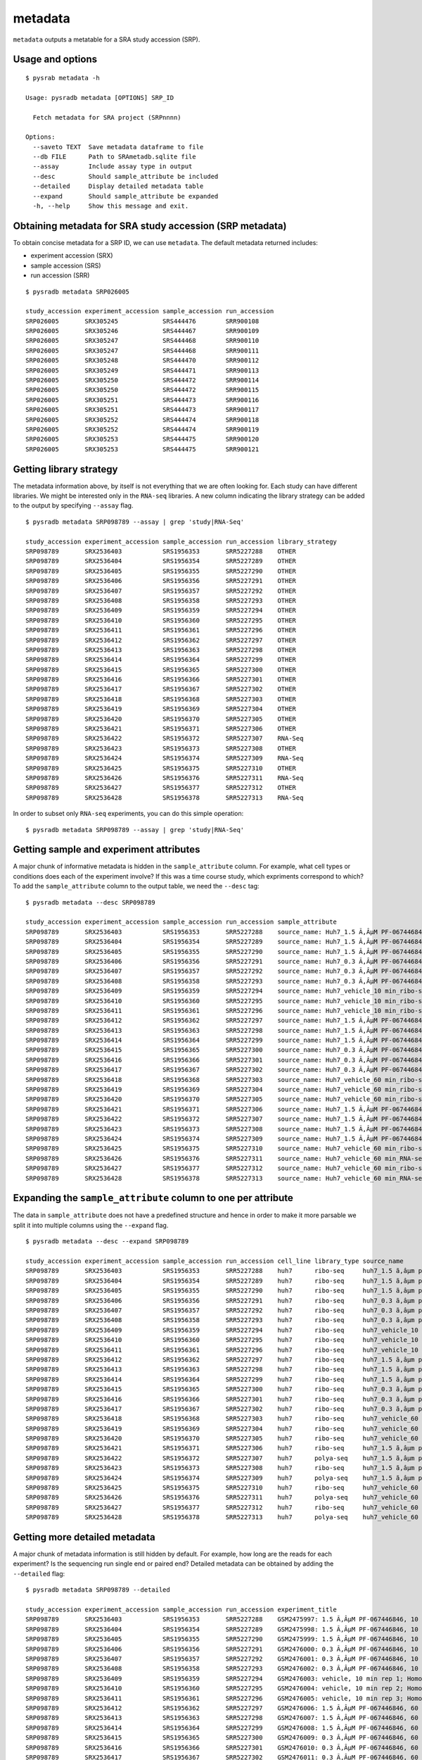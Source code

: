.. _srametadata:

############
metadata
############

``metadata`` outputs a metatable for a SRA study accession (SRP).

=================
Usage and options
=================

::

    $ pysrab metadata -h

    Usage: pysradb metadata [OPTIONS] SRP_ID

      Fetch metadata for SRA project (SRPnnnn)

    Options:
      --saveto TEXT  Save metadata dataframe to file
      --db FILE      Path to SRAmetadb.sqlite file
      --assay        Include assay type in output
      --desc         Should sample_attribute be included
      --detailed     Display detailed metadata table
      --expand       Should sample_attribute be expanded
      -h, --help     Show this message and exit.


==========================================================
Obtaining  metadata for SRA study accession (SRP metadata)
==========================================================


To obtain concise metadata for a SRP ID, we can use ``metadata``.
The default metadata returned includes:

- experiment accession (SRX)
- sample accession (SRS)
- run accession (SRR)

::

    $ pysradb metadata SRP026005

    study_accession experiment_accession sample_accession run_accession
    SRP026005       SRX305245            SRS444476        SRR900108
    SRP026005       SRX305246            SRS444467        SRR900109
    SRP026005       SRX305247            SRS444468        SRR900110
    SRP026005       SRX305247            SRS444468        SRR900111
    SRP026005       SRX305248            SRS444470        SRR900112
    SRP026005       SRX305249            SRS444471        SRR900113
    SRP026005       SRX305250            SRS444472        SRR900114
    SRP026005       SRX305250            SRS444472        SRR900115
    SRP026005       SRX305251            SRS444473        SRR900116
    SRP026005       SRX305251            SRS444473        SRR900117
    SRP026005       SRX305252            SRS444474        SRR900118
    SRP026005       SRX305252            SRS444474        SRR900119
    SRP026005       SRX305253            SRS444475        SRR900120
    SRP026005       SRX305253            SRS444475        SRR900121


========================
Getting library strategy
========================

The metadata information above, by itself is not everything that we are
often looking for. Each study can have different libraries. We might
be interested only in the ``RNA-seq`` libraries. A new column
indicating the library strategy can be added to the output by
specifying ``--assay`` flag.

::

    $ pysradb metadata SRP098789 --assay | grep 'study|RNA-Seq'

    study_accession experiment_accession sample_accession run_accession library_strategy
    SRP098789       SRX2536403           SRS1956353       SRR5227288    OTHER
    SRP098789       SRX2536404           SRS1956354       SRR5227289    OTHER
    SRP098789       SRX2536405           SRS1956355       SRR5227290    OTHER
    SRP098789       SRX2536406           SRS1956356       SRR5227291    OTHER
    SRP098789       SRX2536407           SRS1956357       SRR5227292    OTHER
    SRP098789       SRX2536408           SRS1956358       SRR5227293    OTHER
    SRP098789       SRX2536409           SRS1956359       SRR5227294    OTHER
    SRP098789       SRX2536410           SRS1956360       SRR5227295    OTHER
    SRP098789       SRX2536411           SRS1956361       SRR5227296    OTHER
    SRP098789       SRX2536412           SRS1956362       SRR5227297    OTHER
    SRP098789       SRX2536413           SRS1956363       SRR5227298    OTHER
    SRP098789       SRX2536414           SRS1956364       SRR5227299    OTHER
    SRP098789       SRX2536415           SRS1956365       SRR5227300    OTHER
    SRP098789       SRX2536416           SRS1956366       SRR5227301    OTHER
    SRP098789       SRX2536417           SRS1956367       SRR5227302    OTHER
    SRP098789       SRX2536418           SRS1956368       SRR5227303    OTHER
    SRP098789       SRX2536419           SRS1956369       SRR5227304    OTHER
    SRP098789       SRX2536420           SRS1956370       SRR5227305    OTHER
    SRP098789       SRX2536421           SRS1956371       SRR5227306    OTHER
    SRP098789       SRX2536422           SRS1956372       SRR5227307    RNA-Seq
    SRP098789       SRX2536423           SRS1956373       SRR5227308    OTHER
    SRP098789       SRX2536424           SRS1956374       SRR5227309    RNA-Seq
    SRP098789       SRX2536425           SRS1956375       SRR5227310    OTHER
    SRP098789       SRX2536426           SRS1956376       SRR5227311    RNA-Seq
    SRP098789       SRX2536427           SRS1956377       SRR5227312    OTHER
    SRP098789       SRX2536428           SRS1956378       SRR5227313    RNA-Seq


In order to subset only ``RNA-seq`` experiments, you can do this simple operation:

::

    $ pysradb metadata SRP098789 --assay | grep 'study|RNA-Seq'


========================================
Getting sample and experiment attributes
========================================

A major chunk of informative metadata is hidden in
the ``sample_attribute`` column.
For example, what cell types or conditions does
each of the experiment involve? If this was a time course
study, which expriments correspond to which?
To add the ``sample_attribute`` column to the output
table, we need the ``--desc`` tag:

::

    $ pysradb metadata --desc SRP098789

    study_accession experiment_accession sample_accession run_accession sample_attribute
    SRP098789       SRX2536403           SRS1956353       SRR5227288    source_name: Huh7_1.5 Ã‚ÂµM PF-067446846_10 min_ribo-seq || cell line: Huh7 || treatment time: 10 min || library type: ribo-seq
    SRP098789       SRX2536404           SRS1956354       SRR5227289    source_name: Huh7_1.5 Ã‚ÂµM PF-067446846_10 min_ribo-seq || cell line: Huh7 || treatment time: 10 min || library type: ribo-seq
    SRP098789       SRX2536405           SRS1956355       SRR5227290    source_name: Huh7_1.5 Ã‚ÂµM PF-067446846_10 min_ribo-seq || cell line: Huh7 || treatment time: 10 min || library type: ribo-seq
    SRP098789       SRX2536406           SRS1956356       SRR5227291    source_name: Huh7_0.3 Ã‚ÂµM PF-067446846_10 min_ribo-seq || cell line: Huh7 || treatment time: 10 min || library type: ribo-seq
    SRP098789       SRX2536407           SRS1956357       SRR5227292    source_name: Huh7_0.3 Ã‚ÂµM PF-067446846_10 min_ribo-seq || cell line: Huh7 || treatment time: 10 min || library type: ribo-seq
    SRP098789       SRX2536408           SRS1956358       SRR5227293    source_name: Huh7_0.3 Ã‚ÂµM PF-067446846_10 min_ribo-seq || cell line: Huh7 || treatment time: 10 min || library type: ribo-seq
    SRP098789       SRX2536409           SRS1956359       SRR5227294    source_name: Huh7_vehicle_10 min_ribo-seq || cell line: Huh7 || treatment time: 10 min || library type: ribo-seq
    SRP098789       SRX2536410           SRS1956360       SRR5227295    source_name: Huh7_vehicle_10 min_ribo-seq || cell line: Huh7 || treatment time: 10 min || library type: ribo-seq
    SRP098789       SRX2536411           SRS1956361       SRR5227296    source_name: Huh7_vehicle_10 min_ribo-seq || cell line: Huh7 || treatment time: 10 min || library type: ribo-seq
    SRP098789       SRX2536412           SRS1956362       SRR5227297    source_name: Huh7_1.5 Ã‚ÂµM PF-067446846_60 min_ribo-seq || cell line: Huh7 || treatment time: 60 min || library type: ribo-seq
    SRP098789       SRX2536413           SRS1956363       SRR5227298    source_name: Huh7_1.5 Ã‚ÂµM PF-067446846_60 min_ribo-seq || cell line: Huh7 || treatment time: 60 min || library type: ribo-seq
    SRP098789       SRX2536414           SRS1956364       SRR5227299    source_name: Huh7_1.5 Ã‚ÂµM PF-067446846_60 min_ribo-seq || cell line: Huh7 || treatment time: 60 min || library type: ribo-seq
    SRP098789       SRX2536415           SRS1956365       SRR5227300    source_name: Huh7_0.3 Ã‚ÂµM PF-067446846_60 min_ribo-seq || cell line: Huh7 || treatment time: 60 min || library type: ribo-seq
    SRP098789       SRX2536416           SRS1956366       SRR5227301    source_name: Huh7_0.3 Ã‚ÂµM PF-067446846_60 min_ribo-seq || cell line: Huh7 || treatment time: 60 min || library type: ribo-seq
    SRP098789       SRX2536417           SRS1956367       SRR5227302    source_name: Huh7_0.3 Ã‚ÂµM PF-067446846_60 min_ribo-seq || cell line: Huh7 || treatment time: 60 min || library type: ribo-seq
    SRP098789       SRX2536418           SRS1956368       SRR5227303    source_name: Huh7_vehicle_60 min_ribo-seq || cell line: Huh7 || treatment time: 60 min || library type: ribo-seq
    SRP098789       SRX2536419           SRS1956369       SRR5227304    source_name: Huh7_vehicle_60 min_ribo-seq || cell line: Huh7 || treatment time: 60 min || library type: ribo-seq
    SRP098789       SRX2536420           SRS1956370       SRR5227305    source_name: Huh7_vehicle_60 min_ribo-seq || cell line: Huh7 || treatment time: 60 min || library type: ribo-seq
    SRP098789       SRX2536421           SRS1956371       SRR5227306    source_name: Huh7_1.5 Ã‚ÂµM PF-067446846_60 min_ribo-seq || cell line: Huh7 || treatment time: 60 min || library type: ribo-seq
    SRP098789       SRX2536422           SRS1956372       SRR5227307    source_name: Huh7_1.5 Ã‚ÂµM PF-067446846_60 min_RNA-seq || cell line: Huh7 || treatment time: 60 min || library type: polyA-seq
    SRP098789       SRX2536423           SRS1956373       SRR5227308    source_name: Huh7_1.5 Ã‚ÂµM PF-067446846_60 min_ribo-seq || cell line: Huh7 || treatment time: 60 min || library type: ribo-seq
    SRP098789       SRX2536424           SRS1956374       SRR5227309    source_name: Huh7_1.5 Ã‚ÂµM PF-067446846_60 min_RNA-seq || cell line: Huh7 || treatment time: 60 min || library type: polyA-seq
    SRP098789       SRX2536425           SRS1956375       SRR5227310    source_name: Huh7_vehicle_60 min_ribo-seq || cell line: Huh7 || treatment time: 60 min || library type: ribo-seq
    SRP098789       SRX2536426           SRS1956376       SRR5227311    source_name: Huh7_vehicle_60 min_RNA-seq || cell line: Huh7 || treatment time: 60 min || library type: polyA-seq
    SRP098789       SRX2536427           SRS1956377       SRR5227312    source_name: Huh7_vehicle_60 min_ribo-seq || cell line: Huh7 || treatment time: 60 min || library type: ribo-seq
    SRP098789       SRX2536428           SRS1956378       SRR5227313    source_name: Huh7_vehicle_60 min_RNA-seq || cell line: Huh7 || treatment time: 60 min || library type: polyA-seq


==============================================================
Expanding the ``sample_attribute`` column to one per attribute
==============================================================

The data in ``sample_attribute`` does not have a
predefined structure and hence in order to make it
more parsable we split it into multiple columns
using the ``--expand`` flag.

::

    $ pysradb metadata --desc --expand SRP098789

    study_accession experiment_accession sample_accession run_accession cell_line library_type source_name                                  treatment_time
    SRP098789       SRX2536403           SRS1956353       SRR5227288    huh7      ribo-seq     huh7_1.5 ã‚âµm pf-067446846_10 min_ribo-seq  10 min
    SRP098789       SRX2536404           SRS1956354       SRR5227289    huh7      ribo-seq     huh7_1.5 ã‚âµm pf-067446846_10 min_ribo-seq  10 min
    SRP098789       SRX2536405           SRS1956355       SRR5227290    huh7      ribo-seq     huh7_1.5 ã‚âµm pf-067446846_10 min_ribo-seq  10 min
    SRP098789       SRX2536406           SRS1956356       SRR5227291    huh7      ribo-seq     huh7_0.3 ã‚âµm pf-067446846_10 min_ribo-seq  10 min
    SRP098789       SRX2536407           SRS1956357       SRR5227292    huh7      ribo-seq     huh7_0.3 ã‚âµm pf-067446846_10 min_ribo-seq  10 min
    SRP098789       SRX2536408           SRS1956358       SRR5227293    huh7      ribo-seq     huh7_0.3 ã‚âµm pf-067446846_10 min_ribo-seq  10 min
    SRP098789       SRX2536409           SRS1956359       SRR5227294    huh7      ribo-seq     huh7_vehicle_10 min_ribo-seq                 10 min
    SRP098789       SRX2536410           SRS1956360       SRR5227295    huh7      ribo-seq     huh7_vehicle_10 min_ribo-seq                 10 min
    SRP098789       SRX2536411           SRS1956361       SRR5227296    huh7      ribo-seq     huh7_vehicle_10 min_ribo-seq                 10 min
    SRP098789       SRX2536412           SRS1956362       SRR5227297    huh7      ribo-seq     huh7_1.5 ã‚âµm pf-067446846_60 min_ribo-seq  60 min
    SRP098789       SRX2536413           SRS1956363       SRR5227298    huh7      ribo-seq     huh7_1.5 ã‚âµm pf-067446846_60 min_ribo-seq  60 min
    SRP098789       SRX2536414           SRS1956364       SRR5227299    huh7      ribo-seq     huh7_1.5 ã‚âµm pf-067446846_60 min_ribo-seq  60 min
    SRP098789       SRX2536415           SRS1956365       SRR5227300    huh7      ribo-seq     huh7_0.3 ã‚âµm pf-067446846_60 min_ribo-seq  60 min
    SRP098789       SRX2536416           SRS1956366       SRR5227301    huh7      ribo-seq     huh7_0.3 ã‚âµm pf-067446846_60 min_ribo-seq  60 min
    SRP098789       SRX2536417           SRS1956367       SRR5227302    huh7      ribo-seq     huh7_0.3 ã‚âµm pf-067446846_60 min_ribo-seq  60 min
    SRP098789       SRX2536418           SRS1956368       SRR5227303    huh7      ribo-seq     huh7_vehicle_60 min_ribo-seq                 60 min
    SRP098789       SRX2536419           SRS1956369       SRR5227304    huh7      ribo-seq     huh7_vehicle_60 min_ribo-seq                 60 min
    SRP098789       SRX2536420           SRS1956370       SRR5227305    huh7      ribo-seq     huh7_vehicle_60 min_ribo-seq                 60 min
    SRP098789       SRX2536421           SRS1956371       SRR5227306    huh7      ribo-seq     huh7_1.5 ã‚âµm pf-067446846_60 min_ribo-seq  60 min
    SRP098789       SRX2536422           SRS1956372       SRR5227307    huh7      polya-seq    huh7_1.5 ã‚âµm pf-067446846_60 min_rna-seq   60 min
    SRP098789       SRX2536423           SRS1956373       SRR5227308    huh7      ribo-seq     huh7_1.5 ã‚âµm pf-067446846_60 min_ribo-seq  60 min
    SRP098789       SRX2536424           SRS1956374       SRR5227309    huh7      polya-seq    huh7_1.5 ã‚âµm pf-067446846_60 min_rna-seq   60 min
    SRP098789       SRX2536425           SRS1956375       SRR5227310    huh7      ribo-seq     huh7_vehicle_60 min_ribo-seq                 60 min
    SRP098789       SRX2536426           SRS1956376       SRR5227311    huh7      polya-seq    huh7_vehicle_60 min_rna-seq                  60 min
    SRP098789       SRX2536427           SRS1956377       SRR5227312    huh7      ribo-seq     huh7_vehicle_60 min_ribo-seq                 60 min
    SRP098789       SRX2536428           SRS1956378       SRR5227313    huh7      polya-seq    huh7_vehicle_60 min_rna-seq                  60 min




==============================
Getting more detailed metadata
==============================

A major chunk of metadata information is still hidden by default.
For example, how long are the reads for each experiment?
Is the sequencing run single end or paired end?
Detailed metadata can be obtained by adding the ``--detailed``
flag:


::

    $ pysradb metadata SRP098789 --detailed

    study_accession experiment_accession sample_accession run_accession experiment_title                                                                  experiment_attribute       sample_attribute                                                                                                                  taxon_id library_selection library_layout library_strategy library_source  library_name  bases       spots    adapter_spec  avg_read_length
    SRP098789       SRX2536403           SRS1956353       SRR5227288    GSM2475997: 1.5 Ã‚ÂµM PF-067446846, 10 min, rep 1; Homo sapiens; OTHER            GEO Accession: GSM2475997  source_name: Huh7_1.5 Ã‚ÂµM PF-067446846_10 min_ribo-seq || cell line: Huh7 || treatment time: 10 min || library type: ribo-seq  9606      other             SINGLE -       OTHER            TRANSCRIPTOMIC  None         2104142750  42082855  None         50.0
    SRP098789       SRX2536404           SRS1956354       SRR5227289    GSM2475998: 1.5 Ã‚ÂµM PF-067446846, 10 min, rep 2; Homo sapiens; OTHER            GEO Accession: GSM2475998  source_name: Huh7_1.5 Ã‚ÂµM PF-067446846_10 min_ribo-seq || cell line: Huh7 || treatment time: 10 min || library type: ribo-seq  9606      other             SINGLE -       OTHER            TRANSCRIPTOMIC  None         2082873050  41657461  None         50.0
    SRP098789       SRX2536405           SRS1956355       SRR5227290    GSM2475999: 1.5 Ã‚ÂµM PF-067446846, 10 min, rep 3; Homo sapiens; OTHER            GEO Accession: GSM2475999  source_name: Huh7_1.5 Ã‚ÂµM PF-067446846_10 min_ribo-seq || cell line: Huh7 || treatment time: 10 min || library type: ribo-seq  9606      other             SINGLE -       OTHER            TRANSCRIPTOMIC  None         2023148650  40462973  None         50.0
    SRP098789       SRX2536406           SRS1956356       SRR5227291    GSM2476000: 0.3 Ã‚ÂµM PF-067446846, 10 min, rep 1; Homo sapiens; OTHER            GEO Accession: GSM2476000  source_name: Huh7_0.3 Ã‚ÂµM PF-067446846_10 min_ribo-seq || cell line: Huh7 || treatment time: 10 min || library type: ribo-seq  9606      other             SINGLE -       OTHER            TRANSCRIPTOMIC  None         2057165950  41143319  None         50.0
    SRP098789       SRX2536407           SRS1956357       SRR5227292    GSM2476001: 0.3 Ã‚ÂµM PF-067446846, 10 min, rep 2; Homo sapiens; OTHER            GEO Accession: GSM2476001  source_name: Huh7_0.3 Ã‚ÂµM PF-067446846_10 min_ribo-seq || cell line: Huh7 || treatment time: 10 min || library type: ribo-seq  9606      other             SINGLE -       OTHER            TRANSCRIPTOMIC  None         3027621850  60552437  None         50.0
    SRP098789       SRX2536408           SRS1956358       SRR5227293    GSM2476002: 0.3 Ã‚ÂµM PF-067446846, 10 min, rep 3; Homo sapiens; OTHER            GEO Accession: GSM2476002  source_name: Huh7_0.3 Ã‚ÂµM PF-067446846_10 min_ribo-seq || cell line: Huh7 || treatment time: 10 min || library type: ribo-seq  9606      other             SINGLE -       OTHER            TRANSCRIPTOMIC  None         2135456900  42709138  None         50.0
    SRP098789       SRX2536409           SRS1956359       SRR5227294    GSM2476003: vehicle, 10 min rep 1; Homo sapiens; OTHER                            GEO Accession: GSM2476003  source_name: Huh7_vehicle_10 min_ribo-seq || cell line: Huh7 || treatment time: 10 min || library type: ribo-seq                 9606      other             SINGLE -       OTHER            TRANSCRIPTOMIC  None         3800106100  76002122  None         50.0
    SRP098789       SRX2536410           SRS1956360       SRR5227295    GSM2476004: vehicle, 10 min rep 2; Homo sapiens; OTHER                            GEO Accession: GSM2476004  source_name: Huh7_vehicle_10 min_ribo-seq || cell line: Huh7 || treatment time: 10 min || library type: ribo-seq                 9606      other             SINGLE -       OTHER            TRANSCRIPTOMIC  None         2306857400  46137148  None         50.0
    SRP098789       SRX2536411           SRS1956361       SRR5227296    GSM2476005: vehicle, 10 min rep 3; Homo sapiens; OTHER                            GEO Accession: GSM2476005  source_name: Huh7_vehicle_10 min_ribo-seq || cell line: Huh7 || treatment time: 10 min || library type: ribo-seq                 9606      other             SINGLE -       OTHER            TRANSCRIPTOMIC  None         2636889200  52737784  None         50.0
    SRP098789       SRX2536412           SRS1956362       SRR5227297    GSM2476006: 1.5 Ã‚ÂµM PF-067446846, 60 min, rep 1; Homo sapiens; OTHER            GEO Accession: GSM2476006  source_name: Huh7_1.5 Ã‚ÂµM PF-067446846_60 min_ribo-seq || cell line: Huh7 || treatment time: 60 min || library type: ribo-seq  9606      other             SINGLE -       OTHER            TRANSCRIPTOMIC  None         3019068250  60381365  None         50.0
    SRP098789       SRX2536413           SRS1956363       SRR5227298    GSM2476007: 1.5 Ã‚ÂµM PF-067446846, 60 min, rep 2; Homo sapiens; OTHER            GEO Accession: GSM2476007  source_name: Huh7_1.5 Ã‚ÂµM PF-067446846_60 min_ribo-seq || cell line: Huh7 || treatment time: 60 min || library type: ribo-seq  9606      other             SINGLE -       OTHER            TRANSCRIPTOMIC  None         2466719600  49334392  None         50.0
    SRP098789       SRX2536414           SRS1956364       SRR5227299    GSM2476008: 1.5 Ã‚ÂµM PF-067446846, 60 min, rep 3; Homo sapiens; OTHER            GEO Accession: GSM2476008  source_name: Huh7_1.5 Ã‚ÂµM PF-067446846_60 min_ribo-seq || cell line: Huh7 || treatment time: 60 min || library type: ribo-seq  9606      other             SINGLE -       OTHER            TRANSCRIPTOMIC  None         2438310650  48766213  None         50.0
    SRP098789       SRX2536415           SRS1956365       SRR5227300    GSM2476009: 0.3 Ã‚ÂµM PF-067446846, 60 min, rep 1; Homo sapiens; OTHER            GEO Accession: GSM2476009  source_name: Huh7_0.3 Ã‚ÂµM PF-067446846_60 min_ribo-seq || cell line: Huh7 || treatment time: 60 min || library type: ribo-seq  9606      other             SINGLE -       OTHER            TRANSCRIPTOMIC  None         1502168100  30043362  None         50.0
    SRP098789       SRX2536416           SRS1956366       SRR5227301    GSM2476010: 0.3 Ã‚ÂµM PF-067446846, 60 min, rep 2; Homo sapiens; OTHER            GEO Accession: GSM2476010  source_name: Huh7_0.3 Ã‚ÂµM PF-067446846_60 min_ribo-seq || cell line: Huh7 || treatment time: 60 min || library type: ribo-seq  9606      other             SINGLE -       OTHER            TRANSCRIPTOMIC  None         2456475600  49129512  None         50.0
    SRP098789       SRX2536417           SRS1956367       SRR5227302    GSM2476011: 0.3 Ã‚ÂµM PF-067446846, 60 min, rep 3; Homo sapiens; OTHER            GEO Accession: GSM2476011  source_name: Huh7_0.3 Ã‚ÂµM PF-067446846_60 min_ribo-seq || cell line: Huh7 || treatment time: 60 min || library type: ribo-seq  9606      other             SINGLE -       OTHER            TRANSCRIPTOMIC  None         2212909000  44258180  None         50.0
    SRP098789       SRX2536418           SRS1956368       SRR5227303    GSM2476012: vehicle, 60 min rep 1; Homo sapiens; OTHER                            GEO Accession: GSM2476012  source_name: Huh7_vehicle_60 min_ribo-seq || cell line: Huh7 || treatment time: 60 min || library type: ribo-seq                 9606      other             SINGLE -       OTHER            TRANSCRIPTOMIC  None         2547808900  50956178  None         50.0
    SRP098789       SRX2536419           SRS1956369       SRR5227304    GSM2476013: vehicle, 60 min rep 2; Homo sapiens; OTHER                            GEO Accession: GSM2476013  source_name: Huh7_vehicle_60 min_ribo-seq || cell line: Huh7 || treatment time: 60 min || library type: ribo-seq                 9606      other             SINGLE -       OTHER            TRANSCRIPTOMIC  None         2356952850  47139057  None         50.0
    SRP098789       SRX2536420           SRS1956370       SRR5227305    GSM2476014: vehicle, 60 min rep 3; Homo sapiens; OTHER                            GEO Accession: GSM2476014  source_name: Huh7_vehicle_60 min_ribo-seq || cell line: Huh7 || treatment time: 60 min || library type: ribo-seq                 9606      other             SINGLE -       OTHER            TRANSCRIPTOMIC  None         2420251700  48405034  None         50.0
    SRP098789       SRX2536421           SRS1956371       SRR5227306    GSM2476015: 1.5 Ã‚ÂµM PF-067446846, 60 min, rep 4 -riboseq; Homo sapiens; OTHER   GEO Accession: GSM2476015  source_name: Huh7_1.5 Ã‚ÂµM PF-067446846_60 min_ribo-seq || cell line: Huh7 || treatment time: 60 min || library type: ribo-seq  9606      other             SINGLE -       OTHER            TRANSCRIPTOMIC  None         2936988765  57588015  None         51.0
    SRP098789       SRX2536422           SRS1956372       SRR5227307    GSM2476016: 1.5 Ã‚ÂµM PF-067446846, 60 min, rep 4-mRNAseq; Homo sapiens; RNA-Seq  GEO Accession: GSM2476016  source_name: Huh7_1.5 Ã‚ÂµM PF-067446846_60 min_RNA-seq || cell line: Huh7 || treatment time: 60 min || library type: polyA-seq  9606      cDNA              SINGLE -       RNA-Seq          TRANSCRIPTOMIC  None         3390530541  66480991  None         51.0
    SRP098789       SRX2536423           SRS1956373       SRR5227308    GSM2476017: 1.5 Ã‚ÂµM PF-067446846, 60 min, rep 5 -riboseq; Homo sapiens; OTHER   GEO Accession: GSM2476017  source_name: Huh7_1.5 Ã‚ÂµM PF-067446846_60 min_ribo-seq || cell line: Huh7 || treatment time: 60 min || library type: ribo-seq  9606      other             SINGLE -       OTHER            TRANSCRIPTOMIC  None         3345152067  65591217  None         51.0
    SRP098789       SRX2536424           SRS1956374       SRR5227309    GSM2476018: 1.5 Ã‚ÂµM PF-067446846, 60 min, rep 5-mRNAseq; Homo sapiens; RNA-Seq  GEO Accession: GSM2476018  source_name: Huh7_1.5 Ã‚ÂµM PF-067446846_60 min_RNA-seq || cell line: Huh7 || treatment time: 60 min || library type: polyA-seq  9606      cDNA              SINGLE -       RNA-Seq          TRANSCRIPTOMIC  None         2043193263  40062613  None         51.0
    SRP098789       SRX2536425           SRS1956375       SRR5227310    GSM2476019: vehicle, 60 min, rep 4 -riboseq; Homo sapiens; OTHER                  GEO Accession: GSM2476019  source_name: Huh7_vehicle_60 min_ribo-seq || cell line: Huh7 || treatment time: 60 min || library type: ribo-seq                 9606      other             SINGLE -       OTHER            TRANSCRIPTOMIC  None         3384542835  66363585  None         51.0
    SRP098789       SRX2536426           SRS1956376       SRR5227311    GSM2476020: vehicle, 60 min, rep 4-mRNAseq; Homo sapiens; RNA-Seq                 GEO Accession: GSM2476020  source_name: Huh7_vehicle_60 min_RNA-seq || cell line: Huh7 || treatment time: 60 min || library type: polyA-seq                 9606      cDNA              SINGLE -       RNA-Seq          TRANSCRIPTOMIC  None         3249730455  63720205  None         51.0
    SRP098789       SRX2536427           SRS1956377       SRR5227312    GSM2476021: vehicle, 60 min, rep 5 -riboseq; Homo sapiens; OTHER                  GEO Accession: GSM2476021  source_name: Huh7_vehicle_60 min_ribo-seq || cell line: Huh7 || treatment time: 60 min || library type: ribo-seq                 9606      other             SINGLE -       OTHER            TRANSCRIPTOMIC  None         2961321834  58065134  None         51.0
    SRP098789       SRX2536428           SRS1956378       SRR5227313    GSM2476022: vehicle, 60 min, rep 5-mRNAseq; Homo sapiens; RNA-Seq                 GEO Accession: GSM2476022  source_name: Huh7_vehicle_60 min_RNA-seq || cell line: Huh7 || treatment time: 60 min || library type: polyA-seq                 9606      cDNA              SINGLE -       RNA-Seq          TRANSCRIPTOMIC  None         3540569481  69422931  None         51.0



Again, in order to expand the ``sample_attribute`` column,
we can make use of the ``--expand`` tag:

::

    $ pysradb metadata --detailed --expand SRP098789

    study_accession experiment_accession sample_accession run_accession experiment_title                                                                  experiment_attribute        taxon_id library_selection library_layout library_strategy library_source  library_name  bases       spots    adapter_spec  avg_read_length cell_line library_type source_name                                  treatment_time
    SRP098789       SRX2536403           SRS1956353       SRR5227288    GSM2475997: 1.5 Ã‚ÂµM PF-067446846, 10 min, rep 1; Homo sapiens; OTHER            GEO Accession: GSM2475997  9606      other             SINGLE -       OTHER            TRANSCRIPTOMIC  None         2104142750  42082855  None         50.0             huh7      ribo-seq     huh7_1.5 ã‚âµm pf-067446846_10 min_ribo-seq  10 min
    SRP098789       SRX2536404           SRS1956354       SRR5227289    GSM2475998: 1.5 Ã‚ÂµM PF-067446846, 10 min, rep 2; Homo sapiens; OTHER            GEO Accession: GSM2475998  9606      other             SINGLE -       OTHER            TRANSCRIPTOMIC  None         2082873050  41657461  None         50.0             huh7      ribo-seq     huh7_1.5 ã‚âµm pf-067446846_10 min_ribo-seq  10 min
    SRP098789       SRX2536405           SRS1956355       SRR5227290    GSM2475999: 1.5 Ã‚ÂµM PF-067446846, 10 min, rep 3; Homo sapiens; OTHER            GEO Accession: GSM2475999  9606      other             SINGLE -       OTHER            TRANSCRIPTOMIC  None         2023148650  40462973  None         50.0             huh7      ribo-seq     huh7_1.5 ã‚âµm pf-067446846_10 min_ribo-seq  10 min
    SRP098789       SRX2536406           SRS1956356       SRR5227291    GSM2476000: 0.3 Ã‚ÂµM PF-067446846, 10 min, rep 1; Homo sapiens; OTHER            GEO Accession: GSM2476000  9606      other             SINGLE -       OTHER            TRANSCRIPTOMIC  None         2057165950  41143319  None         50.0             huh7      ribo-seq     huh7_0.3 ã‚âµm pf-067446846_10 min_ribo-seq  10 min
    SRP098789       SRX2536407           SRS1956357       SRR5227292    GSM2476001: 0.3 Ã‚ÂµM PF-067446846, 10 min, rep 2; Homo sapiens; OTHER            GEO Accession: GSM2476001  9606      other             SINGLE -       OTHER            TRANSCRIPTOMIC  None         3027621850  60552437  None         50.0             huh7      ribo-seq     huh7_0.3 ã‚âµm pf-067446846_10 min_ribo-seq  10 min
    SRP098789       SRX2536408           SRS1956358       SRR5227293    GSM2476002: 0.3 Ã‚ÂµM PF-067446846, 10 min, rep 3; Homo sapiens; OTHER            GEO Accession: GSM2476002  9606      other             SINGLE -       OTHER            TRANSCRIPTOMIC  None         2135456900  42709138  None         50.0             huh7      ribo-seq     huh7_0.3 ã‚âµm pf-067446846_10 min_ribo-seq  10 min
    SRP098789       SRX2536409           SRS1956359       SRR5227294    GSM2476003: vehicle, 10 min rep 1; Homo sapiens; OTHER                            GEO Accession: GSM2476003  9606      other             SINGLE -       OTHER            TRANSCRIPTOMIC  None         3800106100  76002122  None         50.0             huh7      ribo-seq     huh7_vehicle_10 min_ribo-seq                 10 min
    SRP098789       SRX2536410           SRS1956360       SRR5227295    GSM2476004: vehicle, 10 min rep 2; Homo sapiens; OTHER                            GEO Accession: GSM2476004  9606      other             SINGLE -       OTHER            TRANSCRIPTOMIC  None         2306857400  46137148  None         50.0             huh7      ribo-seq     huh7_vehicle_10 min_ribo-seq                 10 min
    SRP098789       SRX2536411           SRS1956361       SRR5227296    GSM2476005: vehicle, 10 min rep 3; Homo sapiens; OTHER                            GEO Accession: GSM2476005  9606      other             SINGLE -       OTHER            TRANSCRIPTOMIC  None         2636889200  52737784  None         50.0             huh7      ribo-seq     huh7_vehicle_10 min_ribo-seq                 10 min
    SRP098789       SRX2536412           SRS1956362       SRR5227297    GSM2476006: 1.5 Ã‚ÂµM PF-067446846, 60 min, rep 1; Homo sapiens; OTHER            GEO Accession: GSM2476006  9606      other             SINGLE -       OTHER            TRANSCRIPTOMIC  None         3019068250  60381365  None         50.0             huh7      ribo-seq     huh7_1.5 ã‚âµm pf-067446846_60 min_ribo-seq  60 min
    SRP098789       SRX2536413           SRS1956363       SRR5227298    GSM2476007: 1.5 Ã‚ÂµM PF-067446846, 60 min, rep 2; Homo sapiens; OTHER            GEO Accession: GSM2476007  9606      other             SINGLE -       OTHER            TRANSCRIPTOMIC  None         2466719600  49334392  None         50.0             huh7      ribo-seq     huh7_1.5 ã‚âµm pf-067446846_60 min_ribo-seq  60 min
    SRP098789       SRX2536414           SRS1956364       SRR5227299    GSM2476008: 1.5 Ã‚ÂµM PF-067446846, 60 min, rep 3; Homo sapiens; OTHER            GEO Accession: GSM2476008  9606      other             SINGLE -       OTHER            TRANSCRIPTOMIC  None         2438310650  48766213  None         50.0             huh7      ribo-seq     huh7_1.5 ã‚âµm pf-067446846_60 min_ribo-seq  60 min
    SRP098789       SRX2536415           SRS1956365       SRR5227300    GSM2476009: 0.3 Ã‚ÂµM PF-067446846, 60 min, rep 1; Homo sapiens; OTHER            GEO Accession: GSM2476009  9606      other             SINGLE -       OTHER            TRANSCRIPTOMIC  None         1502168100  30043362  None         50.0             huh7      ribo-seq     huh7_0.3 ã‚âµm pf-067446846_60 min_ribo-seq  60 min
    SRP098789       SRX2536416           SRS1956366       SRR5227301    GSM2476010: 0.3 Ã‚ÂµM PF-067446846, 60 min, rep 2; Homo sapiens; OTHER            GEO Accession: GSM2476010  9606      other             SINGLE -       OTHER            TRANSCRIPTOMIC  None         2456475600  49129512  None         50.0             huh7      ribo-seq     huh7_0.3 ã‚âµm pf-067446846_60 min_ribo-seq  60 min
    SRP098789       SRX2536417           SRS1956367       SRR5227302    GSM2476011: 0.3 Ã‚ÂµM PF-067446846, 60 min, rep 3; Homo sapiens; OTHER            GEO Accession: GSM2476011  9606      other             SINGLE -       OTHER            TRANSCRIPTOMIC  None         2212909000  44258180  None         50.0             huh7      ribo-seq     huh7_0.3 ã‚âµm pf-067446846_60 min_ribo-seq  60 min
    SRP098789       SRX2536418           SRS1956368       SRR5227303    GSM2476012: vehicle, 60 min rep 1; Homo sapiens; OTHER                            GEO Accession: GSM2476012  9606      other             SINGLE -       OTHER            TRANSCRIPTOMIC  None         2547808900  50956178  None         50.0             huh7      ribo-seq     huh7_vehicle_60 min_ribo-seq                 60 min
    SRP098789       SRX2536419           SRS1956369       SRR5227304    GSM2476013: vehicle, 60 min rep 2; Homo sapiens; OTHER                            GEO Accession: GSM2476013  9606      other             SINGLE -       OTHER            TRANSCRIPTOMIC  None         2356952850  47139057  None         50.0             huh7      ribo-seq     huh7_vehicle_60 min_ribo-seq                 60 min
    SRP098789       SRX2536420           SRS1956370       SRR5227305    GSM2476014: vehicle, 60 min rep 3; Homo sapiens; OTHER                            GEO Accession: GSM2476014  9606      other             SINGLE -       OTHER            TRANSCRIPTOMIC  None         2420251700  48405034  None         50.0             huh7      ribo-seq     huh7_vehicle_60 min_ribo-seq                 60 min
    SRP098789       SRX2536421           SRS1956371       SRR5227306    GSM2476015: 1.5 Ã‚ÂµM PF-067446846, 60 min, rep 4 -riboseq; Homo sapiens; OTHER   GEO Accession: GSM2476015  9606      other             SINGLE -       OTHER            TRANSCRIPTOMIC  None         2936988765  57588015  None         51.0             huh7      ribo-seq     huh7_1.5 ã‚âµm pf-067446846_60 min_ribo-seq  60 min
    SRP098789       SRX2536422           SRS1956372       SRR5227307    GSM2476016: 1.5 Ã‚ÂµM PF-067446846, 60 min, rep 4-mRNAseq; Homo sapiens; RNA-Seq  GEO Accession: GSM2476016  9606      cDNA              SINGLE -       RNA-Seq          TRANSCRIPTOMIC  None         3390530541  66480991  None         51.0             huh7      polya-seq    huh7_1.5 ã‚âµm pf-067446846_60 min_rna-seq   60 min
    SRP098789       SRX2536423           SRS1956373       SRR5227308    GSM2476017: 1.5 Ã‚ÂµM PF-067446846, 60 min, rep 5 -riboseq; Homo sapiens; OTHER   GEO Accession: GSM2476017  9606      other             SINGLE -       OTHER            TRANSCRIPTOMIC  None         3345152067  65591217  None         51.0             huh7      ribo-seq     huh7_1.5 ã‚âµm pf-067446846_60 min_ribo-seq  60 min
    SRP098789       SRX2536424           SRS1956374       SRR5227309    GSM2476018: 1.5 Ã‚ÂµM PF-067446846, 60 min, rep 5-mRNAseq; Homo sapiens; RNA-Seq  GEO Accession: GSM2476018  9606      cDNA              SINGLE -       RNA-Seq          TRANSCRIPTOMIC  None         2043193263  40062613  None         51.0             huh7      polya-seq    huh7_1.5 ã‚âµm pf-067446846_60 min_rna-seq   60 min
    SRP098789       SRX2536425           SRS1956375       SRR5227310    GSM2476019: vehicle, 60 min, rep 4 -riboseq; Homo sapiens; OTHER                  GEO Accession: GSM2476019  9606      other             SINGLE -       OTHER            TRANSCRIPTOMIC  None         3384542835  66363585  None         51.0             huh7      ribo-seq     huh7_vehicle_60 min_ribo-seq                 60 min
    SRP098789       SRX2536426           SRS1956376       SRR5227311    GSM2476020: vehicle, 60 min, rep 4-mRNAseq; Homo sapiens; RNA-Seq                 GEO Accession: GSM2476020  9606      cDNA              SINGLE -       RNA-Seq          TRANSCRIPTOMIC  None         3249730455  63720205  None         51.0             huh7      polya-seq    huh7_vehicle_60 min_rna-seq                  60 min
    SRP098789       SRX2536427           SRS1956377       SRR5227312    GSM2476021: vehicle, 60 min, rep 5 -riboseq; Homo sapiens; OTHER                  GEO Accession: GSM2476021  9606      other             SINGLE -       OTHER            TRANSCRIPTOMIC  None         2961321834  58065134  None         51.0             huh7      ribo-seq     huh7_vehicle_60 min_ribo-seq                 60 min
    SRP098789       SRX2536428           SRS1956378       SRR5227313    GSM2476022: vehicle, 60 min, rep 5-mRNAseq; Homo sapiens; RNA-Seq                 GEO Accession: GSM2476022  9606      cDNA              SINGLE -       RNA-Seq          TRANSCRIPTOMIC  None         3540569481  69422931  None         51.0             huh7      polya-seq    huh7_vehicle_60 min_rna-seq                  60 min


=========================
Saving metadata to a file
=========================

``pysradb`` follows a consistent pattern for providing
an option to save output of any of its subcommands to a file
using the ``--saveto`` argument:

::

    $ pysradb metadata --detailed --expand --saveto SRP098789_metadata.tsv SRP098789
